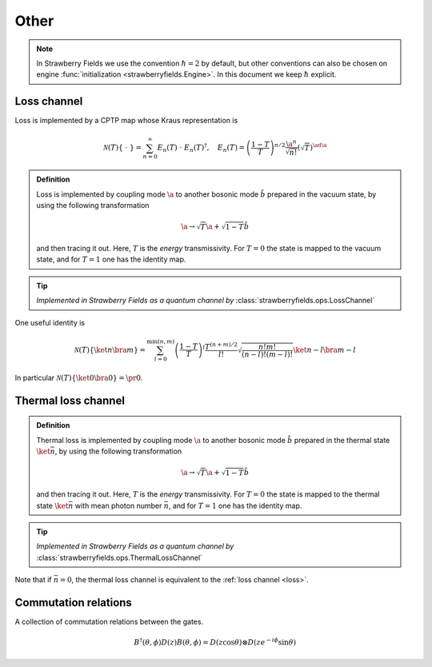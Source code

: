 
.. raw:: html

   <style>
      h1 {
         counter-reset: section;
      }
      h2::before {
        counter-increment: section;
        content: counter(section) ". ";
        white-space: pre;
      }
      h2 {
         border-bottom: 1px solid #ddd;
      }
      h2 a {
         color: black;
      }
      h3 a {
         color: black;
      }
      .local > ul {
         list-style-type: decimal;
      }
      .local > ul ul {
         list-style-type: initial;
      }
   </style>

Other
======




.. note:: In Strawberry Fields we use the convention :math:`\hbar=2` by default, but other conventions can also be chosen on engine :func:`initialization <strawberryfields.Engine>`. In this document we keep :math:`\hbar` explicit.

.. _loss:

Loss channel
---------------------------------------------

Loss is implemented by a CPTP map whose Kraus representation is

.. math::
   \mathcal{N}(T)\left\{\ \cdot \ \right\} = \sum_{n=0}^{\infty} E_n(T) \  \cdot \ E_n(T)^\dagger , \quad E_n(T) = \left(\frac{1-T}{T} \right)^{n/2} \frac{\a^n}{\sqrt{n!}} \left(\sqrt{T}\right)^{\ad \a}

.. admonition:: Definition
    :class: defn

    Loss is implemented by coupling mode :math:`\a` to another bosonic mode :math:`\hat{b}` prepared in the vacuum state, by using the following transformation

    .. math::
       \a \to \sqrt{T} \a+\sqrt{1-T} \hat{b}

    and then tracing it out. Here, :math:`T` is the *energy* transmissivity. For :math:`T = 0` the state is mapped to the vacuum state, and for :math:`T=1` one has the identity map.

.. tip::

   *Implemented in Strawberry Fields as a quantum channel by* :class:`strawberryfields.ops.LossChannel`


One useful identity is

.. math::
   \mathcal{N}(T)\left\{\ket{n}\bra{m} \right\}=\sum_{l=0}^{\min(n,m)} \left(\frac{1-T}{T}\right)^l \frac{T^{(n+m)/2}}{l!} \sqrt{\frac{n! m!}{(n-l)!(m-l)!}} \ket{n-l}\bra{m-l}

In particular :math:`\mathcal{N}(T)\left\{\ket{0}\bra{0} \right\} =  \pr{0}`.


.. _thermal_loss:

Thermal loss channel
---------------------------------------------

.. admonition:: Definition
    :class: defn

    Thermal loss is implemented by coupling mode :math:`\a` to another bosonic mode :math:`\hat{b}` prepared in the thermal state :math:`\ket{\bar{n}}`, by using the following transformation

    .. math::
       \a \to \sqrt{T} \a+\sqrt{1-T} \hat{b}

    and then tracing it out. Here, :math:`T` is the *energy* transmissivity. For :math:`T = 0` the state is mapped to the thermal state :math:`\ket{\bar{n}}` with mean photon number :math:`\bar{n}`, and for :math:`T=1` one has the identity map.

.. tip::

   *Implemented in Strawberry Fields as a quantum channel by* :class:`strawberryfields.ops.ThermalLossChannel`


Note that if :math:`\bar{n}=0`, the thermal loss channel is equivalent to the :ref:`loss channel <loss>`.


Commutation relations
---------------------------------------------

A collection of commutation relations between the gates.

.. math::
   B^\dagger(\theta,\phi) D(z) B(\theta,\phi) = D(z \cos \theta) \otimes D(z e^{-i\phi} \sin \theta)


